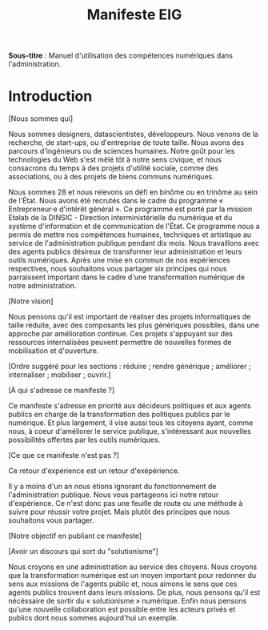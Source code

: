 #+title: Manifeste EIG

# Source : [[https://bimestriel.framapad.org/p/eig-introduction]]

*Sous-titre* : Manuel d'utilisation des compétences numériques dans
l'administration.

* Introduction

[Nous sommes qui]

Nous sommes designers, datascientistes, développeurs. Nous venons de
la recherche, de start-ups, ou d'entreprise de toute taille. Nous
avons des parcours d'ingénieurs ou de sciences humaines. Notre goût
pour les technologies du Web s'est mêlé tôt à notre sens civique, et
nous consacrons du temps à des projets d'utilité sociale, comme des
associations, ou à des projets de biens communs numériques.

Nous sommes 28 et nous relevons un défi en binôme ou en trinôme au
sein de l'État. Nous avons été recrutés dans le cadre du programme «
Entrepreneur·e d'intérêt général ». Ce programme est porté par la
mission Etalab de la DINSIC - Direction interministérielle du
numérique et du système d'information et de communication de
l'État. Ce programme nous a permis de mettre nos compétences humaines,
techniques et artistique au service de l'administration publique
pendant dix mois. Nous travaillons avec des agents publics désireux de
transformer leur administration et leurs outils numériques.  Après une
mise en commun de nos expériences respectives, nous souhaitons vous
partager six principes qui nous parraissent important dans le cadre
d'une transformation numérique de notre administration.

[Notre vision]

Nous pensons qu'il est important de réaliser des projets informatiques
de taille réduite, avec des composants les plus génériques possibles,
dans une approche par amélioration continue. Ces projets s'appuyant
sur des ressources internalisées peuvent permettre de nouvelles formes
de mobilisation et d'ouverture.

[Ordre suggéré pour les sections : réduire ; rendre générique ;
améliorer ; internaliser ; mobiliser ; ouvrir.]

[À qui s'adresse ce manifeste ?]

Ce manifeste s'adresse en priorité aux décideurs politiques et aux
agents publics en charge de la transformation des politiques publics
par le numérique. Et plus largement, il vise aussi tous les citoyens
ayant, comme nous, à coeur d'améliorer le service publique,
s'intéressant aux nouvelles possibilités offertes par les outils
numériques.

[Ce que ce manifeste n'est pas ?]

Ce retour d'experience est un retour d'exépérience.

Il y a moins d'un an nous étions ignorant du fonctionnement de
l'administration publique. Nous vous partageons ici notre retour
d'expérience. Ce n'est donc pas une feuille de route ou une méthode à
suivre pour réussir votre projet. Mais plutôt des principes que nous
souhaitons vous partager.

[Notre objectif en publiant ce manifeste]

[Avoir un discours qui sort du "solutionisme"]

Nous croyons en une administration au service des citoyens. Nous
croyons que la transformation numérique est un moyen important pour
redonner du sens aux missions de l'agents public et, nous aimons le
sens que ces agents publics trouvent dans leurs missions. De plus,
nous pensons qu'il est nécéssaire de sortir du « solutionisme »
numérique. Enfin nous pensons qu'une nouvelle collaboration est
possible entre les acteurs privés et publics dont nous sommes
aujourd'hui un exemple.
   
